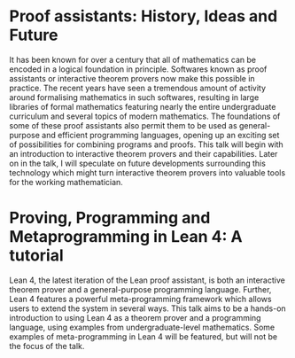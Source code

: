 #+#+TITLE: IISER Pune talk abstracts

* Proof assistants: History, Ideas and Future

It has been known for over a century that all of mathematics can be encoded in a logical foundation in principle. Softwares known as proof assistants or interactive theorem provers now make this possible in practice. The recent years have seen a tremendous amount of activity around formalising mathematics in such softwares, resulting in large libraries of formal mathematics featuring nearly the entire undergraduate curriculum and several topics of modern mathematics. The foundations of some of these proof assistants also permit them to be used as general-purpose and efficient programming languages, opening up an exciting set of possibilities for combining programs and proofs. This talk will begin with an introduction to interactive theorem provers and their capabilities. Later on in the talk, I will speculate on future developments surrounding this technology which might turn interactive theorem provers into valuable tools for the working mathematician.

* Proving, Programming and Metaprogramming in Lean 4: A tutorial

Lean 4, the latest iteration of the Lean proof assistant, is both an interactive theorem prover and a general-purpose programming language. Further, Lean 4 features a powerful meta-programming framework which allows users to extend the system in several ways. This talk aims to be a hands-on introduction to using Lean 4 as a theorem prover and a programming language, using examples from undergraduate-level mathematics. Some examples of meta-programming in Lean 4 will be featured, but will not be the focus of the talk.
